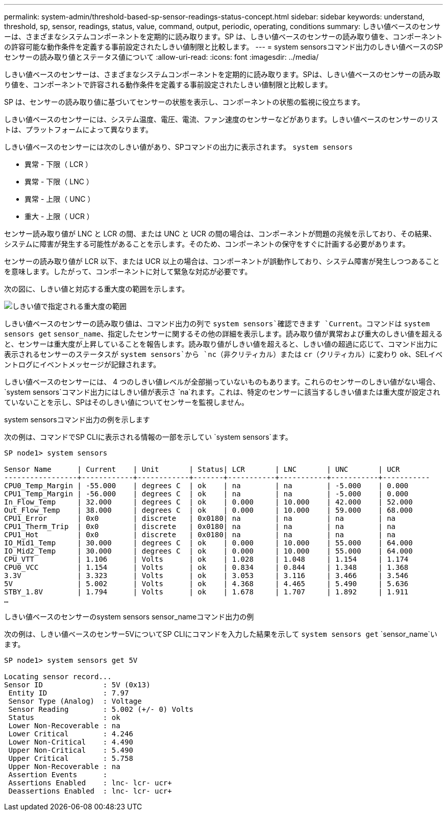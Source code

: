 ---
permalink: system-admin/threshold-based-sp-sensor-readings-status-concept.html 
sidebar: sidebar 
keywords: understand, threshold, sp, sensor, readings, status, value, command, output, periodic, operating, conditions 
summary: しきい値ベースのセンサーは、さまざまなシステムコンポーネントを定期的に読み取ります。SP は、しきい値ベースのセンサーの読み取り値を、コンポーネントの許容可能な動作条件を定義する事前設定されたしきい値制限と比較します。 
---
= system sensorsコマンド出力のしきい値ベースのSPセンサーの読み取り値とステータス値について
:allow-uri-read: 
:icons: font
:imagesdir: ../media/


[role="lead"]
しきい値ベースのセンサーは、さまざまなシステムコンポーネントを定期的に読み取ります。SPは、しきい値ベースのセンサーの読み取り値を、コンポーネントで許容される動作条件を定義する事前設定されたしきい値制限と比較します。

SP は、センサーの読み取り値に基づいてセンサーの状態を表示し、コンポーネントの状態の監視に役立ちます。

しきい値ベースのセンサーには、システム温度、電圧、電流、ファン速度のセンサーなどがあります。しきい値ベースのセンサーのリストは、プラットフォームによって異なります。

しきい値ベースのセンサーには次のしきい値があり、SPコマンドの出力に表示されます。 `system sensors`

* 異常 - 下限（ LCR ）
* 異常 - 下限（ LNC ）
* 異常 - 上限（ UNC ）
* 重大 - 上限（ UCR ）


センサー読み取り値が LNC と LCR の間、または UNC と UCR の間の場合は、コンポーネントが問題の兆候を示しており、その結果、システムに障害が発生する可能性があることを示します。そのため、コンポーネントの保守をすぐに計画する必要があります。

センサーの読み取り値が LCR 以下、または UCR 以上の場合は、コンポーネントが誤動作しており、システム障害が発生しつつあることを意味します。したがって、コンポーネントに対して緊急な対応が必要です。

次の図に、しきい値と対応する重大度の範囲を示します。

image:sp-sensor-thresholds.png["しきい値で指定される重大度の範囲"]

しきい値ベースのセンサーの読み取り値は、コマンド出力の列で `system sensors`確認できます `Current`。コマンドは `system sensors get` `sensor_name`、指定したセンサーに関するその他の詳細を表示します。読み取り値が異常および重大のしきい値を超えると、センサーは重大度が上昇していることを報告します。読み取り値がしきい値を超えると、しきい値の超過に応じて、コマンド出力に表示されるセンサーのステータスが `system sensors`から `nc`（非クリティカル）または `cr`（クリティカル）に変わり `ok`、SELイベントログにイベントメッセージが記録されます。

しきい値ベースのセンサーには、 4 つのしきい値レベルが全部揃っていないものもあります。これらのセンサーのしきい値がない場合、 `system sensors`コマンド出力にはしきい値が表示さ `na`れます。これは、特定のセンサーに該当するしきい値または重大度が設定されていないことを示し、SPはそのしきい値についてセンサーを監視しません。

.system sensorsコマンド出力の例を示します
次の例は、コマンドでSP CLIに表示される情報の一部を示してい `system sensors`ます。

[listing]
----
SP node1> system sensors

Sensor Name      | Current    | Unit       | Status| LCR       | LNC       | UNC       | UCR
-----------------+------------+------------+-------+-----------+-----------+-----------+-----------
CPU0_Temp_Margin | -55.000    | degrees C  | ok    | na        | na        | -5.000    | 0.000
CPU1_Temp_Margin | -56.000    | degrees C  | ok    | na        | na        | -5.000    | 0.000
In_Flow_Temp     | 32.000     | degrees C  | ok    | 0.000     | 10.000    | 42.000    | 52.000
Out_Flow_Temp    | 38.000     | degrees C  | ok    | 0.000     | 10.000    | 59.000    | 68.000
CPU1_Error       | 0x0        | discrete   | 0x0180| na        | na        | na        | na
CPU1_Therm_Trip  | 0x0        | discrete   | 0x0180| na        | na        | na        | na
CPU1_Hot         | 0x0        | discrete   | 0x0180| na        | na        | na        | na
IO_Mid1_Temp     | 30.000     | degrees C  | ok    | 0.000     | 10.000    | 55.000    | 64.000
IO_Mid2_Temp     | 30.000     | degrees C  | ok    | 0.000     | 10.000    | 55.000    | 64.000
CPU_VTT          | 1.106      | Volts      | ok    | 1.028     | 1.048     | 1.154     | 1.174
CPU0_VCC         | 1.154      | Volts      | ok    | 0.834     | 0.844     | 1.348     | 1.368
3.3V             | 3.323      | Volts      | ok    | 3.053     | 3.116     | 3.466     | 3.546
5V               | 5.002      | Volts      | ok    | 4.368     | 4.465     | 5.490     | 5.636
STBY_1.8V        | 1.794      | Volts      | ok    | 1.678     | 1.707     | 1.892     | 1.911
…
----
.しきい値ベースのセンサーのsystem sensors sensor_nameコマンド出力の例
次の例は、しきい値ベースのセンサー5VについてSP CLIにコマンドを入力した結果を示して `system sensors get` `sensor_name`います。

[listing]
----
SP node1> system sensors get 5V

Locating sensor record...
Sensor ID              : 5V (0x13)
 Entity ID             : 7.97
 Sensor Type (Analog)  : Voltage
 Sensor Reading        : 5.002 (+/- 0) Volts
 Status                : ok
 Lower Non-Recoverable : na
 Lower Critical        : 4.246
 Lower Non-Critical    : 4.490
 Upper Non-Critical    : 5.490
 Upper Critical        : 5.758
 Upper Non-Recoverable : na
 Assertion Events      :
 Assertions Enabled    : lnc- lcr- ucr+
 Deassertions Enabled  : lnc- lcr- ucr+
----